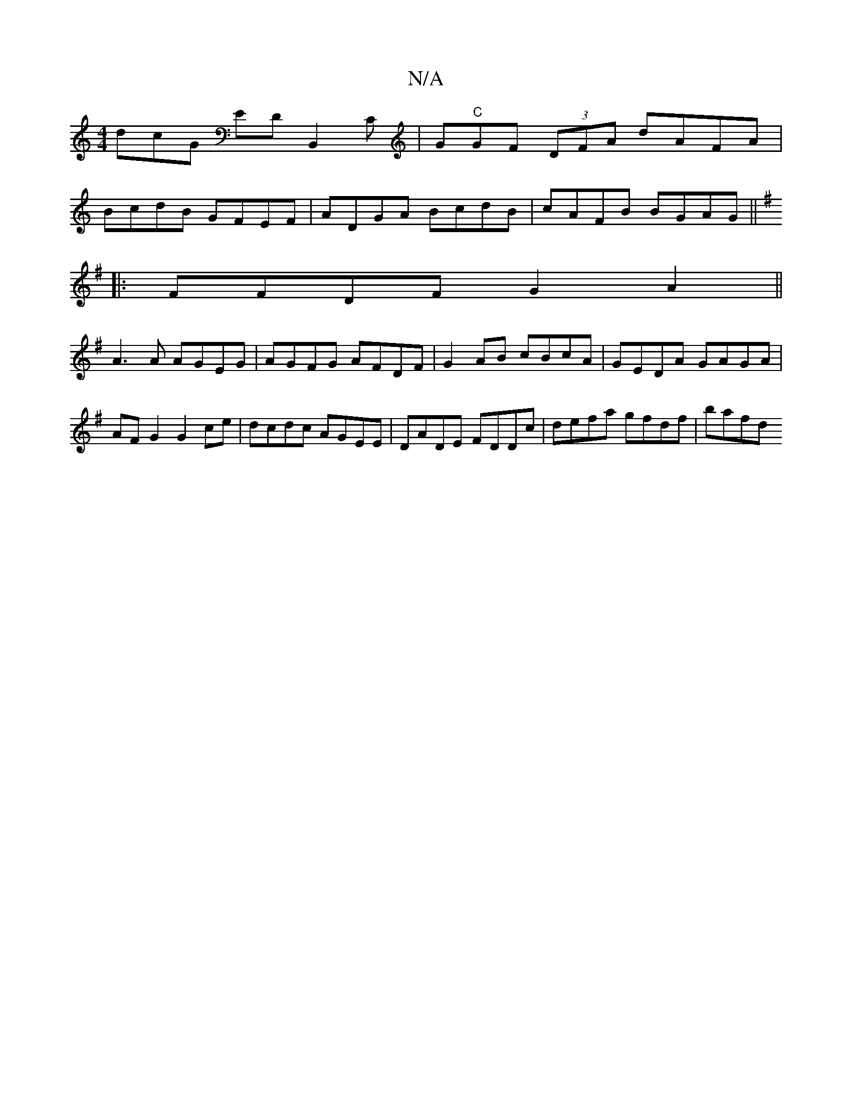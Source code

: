 X:1
T:N/A
M:4/4
R:N/A
K:Cmajor
dcG EDB,,2C|G"C"GF (3DFA dAFA|
BcdB GFEF|ADGA BcdB|cAFB BGAG||
K:GG4 G4|B2 BG AG"Am"cB|A2 d2 D2||
|:FFDF G2A2||
A3 A AGEG|AGFG AFDF|G2AB cBcA|GEDA GAGA|
AF G2 G2 ce| dcdc AGEE|DADE FDDc|defa gfdf|bafd